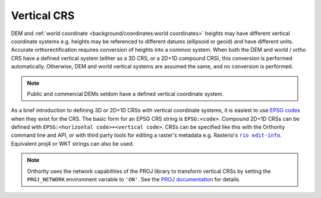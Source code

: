 Vertical CRS
============

DEM and :ref:`world coordinate <background/coordinates:world coordinates>` heights may have different vertical coordinate systems e.g. heights may be referenced to different datums (ellipsoid or geoid) and have different units.  Accurate orthorectification requires conversion of heights into a common system.  When both the DEM and world / ortho CRS have a defined vertical system (either as a 3D CRS, or a 2D+1D compound CRS), this conversion is performed automatically. Otherwise, DEM and world vertical systems are assumed the same, and no conversion is performed.

.. note::

    Public and commercial DEMs seldom have a defined vertical coordinate system.

As a brief introduction to defining 3D or 2D+1D CRSs with vertical coordinate systems, it is easiest to use `EPSG codes <https://epsg.io>`__  when they exist for the CRS.  The basic form for an EPSG CRS string is ``EPSG:<code>``.  Compound 2D+1D CRSs can be defined with ``EPSG:<horizontal code>+<vertical code>``.  CRSs can be specified like this with the Orthority command line and API, or with third party tools for editing a raster's metadata e.g. Rasterio's |rio edit-info|_.  Equivalent proj4 or WKT strings can also be used.

.. note::

    Orthority uses the network capabilities of the PROJ library to transform vertical CRSs by setting the ``PROJ_NETWORK`` environment variable to ``'ON'``.  See the `PROJ documentation <https://proj.org/en/latest/usage/network.html>`__ for details.

.. |rio edit-info| replace:: ``rio edit-info``
.. _rio edit-info: https://rasterio.readthedocs.io/en/stable/cli.html#edit-info
